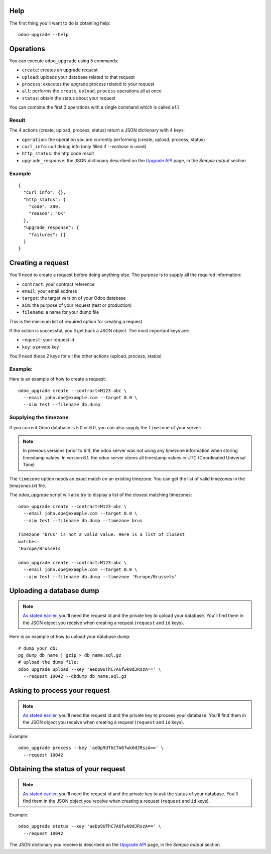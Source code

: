 
Help
----

The first thing you'll want to do is obtaining help:

::

  odoo-upgrade --help


Operations
----------

You can execute ``odoo_upgrade`` using 5 commands:

* ``create``:
  creates an upgrade request
* ``upload``:
  uploads your database related to that request
* ``process``:
  executes the upgrade process related to your request
* ``all``:
  performs the ``create``, ``upload``, ``process`` operations all at once
* ``status``:
  obtain the status about your request


You can combine the first 3 operations with a single command which is called ``all``

Result
++++++

The 4 actions (create, upload, process, status) return a JSON dictionary with 4 keys:

* ``operation``: the operation you are currently performing (create, upload, process, status)
* ``curl_info``: curl debug info (only filled if `--verbose` is used)
* ``http_status``: the http code result
* ``upgrade_response``: the JSON dictionary described on the `Upgrade API
  <https://www.odoo.com/documentation/8.0/reference/upgrade_api.html>`_ page, in the
  `Sample output` section

Example
+++++++

::

    {
      "curl_info": {},
      "http_status": {
        "code": 200,
        "reason": "OK"
      },
      "upgrade_response": {
        "failures": []
      }
    }

.. _creating-a-request:

Creating a request
------------------

You'll need to create a request before doing anything else.
The purpose is to supply all the required information:

* ``contract``: your contract reference
* ``email``: your email address
* ``target``: the target version of your Odoo database
* ``aim``: the purpose of your request (test or production)
* ``filename``: a name for your dump file

This is the minimum list of required option for creating a request.

.. _important-keys:

If the action is successful, you'll get back a JSON object.
The most important keys are:

* ``request``: your request id
* ``key``: a private key

You'll need these 2 keys for all the other actions (upload, process, status)

Example:
++++++++

Here is an example of how to create a request:

::

  odoo_upgrade create --contract=M123-abc \
    --email john.doe@example.com --target 8.0 \
    --aim test --filename db.dump

Supplying the timezone
++++++++++++++++++++++

If you current Odoo database is 5.0 or 6.0, you can also supply the
``timezone`` of your server:

.. note::

  In previous versions (prior to 6.1), the odoo server was not using any
  timezone information when storing timestamp values. In version 6.1, the
  odoo server stores all timestamp values in UTC (Coordinated Universal Time)

The ``timezone`` option needs an exact match on an existing timezone. You can
get the list of valid timezones in the `timezones.txt` file.

The `odoo_upgrade` script will also try to display a list of the closest
matching timezones:

::

  odoo_upgrade create --contract=M123-abc \
    --email john.doe@example.com --target 8.0 \
    --aim test --filename db.dump --timezone brus

  Timezone 'brus' is not a valid value. Here is a list of closest
  matches:
  'Europe/Brussels

  odoo_upgrade create --contract=M123-abc \
    --email john.doe@example.com --target 8.0 \
    --aim test --filename db.dump --timezone 'Europe/Brussels'

Uploading a database dump
-------------------------

.. note::

    `As stated earlier <#important-keys>`_, you'll need the request id and the private key to upload your database.
    You'll find them in the JSON object you receive when creating a request (``request`` and ``id`` keys).

Here is an example of how to upload your database dump:

::

    # dump your db:
    pg_dump db_name | gzip > db_name.sql.gz
    # upload the dump file:
    odoo_upgrade upload --key 'aeDp9UThC7A6fwk0dJRszA==' \
      --request 10042 --dbdump db_name.sql.gz

Asking to process your request
------------------------------

.. note::

    `As stated earlier <#important-keys>`_, you'll need the request id and the private key to process your database.
    You'll find them in the JSON object you receive when creating a request (``request`` and ``id`` keys).

Example:

::

    odoo_upgrade process --key 'aeDp9UThC7A6fwk0dJRszA==' \
      --request 10042

Obtaining the status of your request
------------------------------------

.. note::

    `As stated earlier <#important-keys>`_, you'll need the request id and the private key to ask the status of your database.
    You'll find them in the JSON object you receive when creating a request (``request`` and ``id`` keys).

Example:

::

    odoo_upgrade status --key 'aeDp9UThC7A6fwk0dJRszA==' \
      --request 10042

The JSON dictionary you receive is described on the `Upgrade API
<https://www.odoo.com/documentation/8.0/reference/upgrade_api.html>`_ page, in the
`Sample output` section

